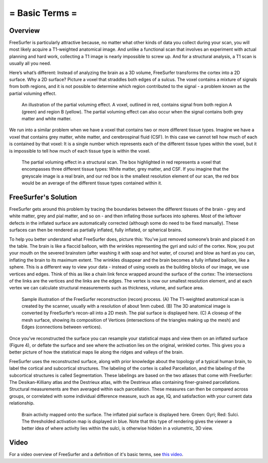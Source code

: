 .. _FS_01_BasicTerms:

===============
= Basic Terms =
===============

Overview
*********

FreeSurfer is particularly attractive because, no matter what other kinds of data you collect during your scan, you will most likely acquire a T1-weighted anatomical image. And unlike a functional scan that involves an experiment with actual planning and hard work, collecting a T1 image is nearly impossible to screw up. And for a structural analysis, a T1 scan is usually all you need.

Here’s what’s different: Instead of analyzing the brain as a 3D volume, FreeSurfer transforms the cortex into a 2D surface. Why a 2D surface? Picture a voxel that straddles both edges of a sulcus. The voxel contains a mixture of signals from both regions, and it is not possible to determine which region contributed to the signal - a problem known as the partial voluming effect.

.. figure:: PartialVoluming.png

  An illustration of the partial voluming effect. A voxel, outlined in red, contains signal from both region A (green) and region B (yellow). The partial voluming effect can also occur when the signal contains both grey matter and white matter.
  

We run into a similar problem when we have a voxel that contains two or more different tissue types. Imagine we have a voxel that contains grey matter, white matter, and cerebrospinal fluid (CSF). In this case we cannot tell how much of each is contained by that voxel: It is a single number which represents each of the different tissue types within the voxel, but it is impossible to tell how much of each tissue type is within the voxel.

.. figure:: PartialVoluming_TissueTypes.png

  The partial voluming effect in a structural scan. The box highlighted in red represents a voxel that encompasses three different tissue types: White matter, grey matter, and CSF. If you imagine that the greyscale image is a real brain, and our red box is the smallest resolution element of our scan, the red box would be an average of the different tissue types contained within it.
  
  
FreeSurfer's Solution
*********

FreeSurfer gets around this problem by tracing the boundaries between the different tissues of the brain - grey and white matter, grey and pial matter, and so on - and then inflating those surfaces into spheres. Most of the leftover defects in the inflated surface are automatically corrected (although some do need to be fixed manually). These surfaces can then be rendered as partially inflated, fully inflated, or spherical brains.

To help you better understand what FreeSurfer does, picture this: You’ve just removed someone’s brain and placed it on the table. The brain is like a flaccid balloon, with the wrinkles representing the gyri and sulci of the cortex. Now, you put your mouth on the severed brainstem (after washing it with soap and hot water, of course) and blow as hard as you can, inflating the brain to its maximum extent. The wrinkles disappear and the brain becomes a fully inflated balloon, like a sphere. This is a different way to view your data - instead of using voxels as the building blocks of our image, we use vertices and edges. Think of this as like a chain link fence wrapped around the surface of the cortex: The intersections of the links are the vertices and the links are the edges. The vertex is now our smallest resolution element, and at each vertex we can calculate structural measurements such as thickness, volume, and surface area.

.. figure:: Recon_Example.png

  Sample illustration of the FreeSurfer reconstruction (recon) process. (A) The T1-weighted anatomical scan is created by the scanner, usually with a resolution of about 1mm cubed. (B) The 3D anatomical image is converted by FreeSurfer’s recon-all into a 2D mesh. The pial surface is displayed here. (C) A closeup of the mesh surface, showing its composition of Vertices (intersections of the triangles making up the mesh) and Edges (connections between vertices).


Once you’ve reconstructed the surface you can resample your statistical maps and view them on an inflated surface (Figure 4), or deflate the surface and see where the activation lies on the original, wrinkled cortex. This gives you a better picture of how the statistical maps lie along the ridges and valleys of the brain.

FreeSurfer uses the reconstructed surface, along with prior knowledge about the topology of a typical human brain, to label the cortical and subcortical structures. The labeling of the cortex is called Parcellation, and the labeling of the subcortical structures is called Segmentation. These labelings are based on the two atlases that come with FreeSurfer: The Desikan-Killiany atlas and the Destrieux atlas, with the Destrieux atlas containing finer-grained parcellations. Structural measurements are then averaged within each parcellation. These measures can then be compared across groups, or correlated with some individual difference measure, such as age, IQ, and satisfaction with your current data relationship.

.. figure:: StatisticalMap_Surface.png

  Brain activity mapped onto the surface. The inflated pial surface is displayed here. Green: Gyri; Red: Sulci. The thresholded activation map is displayed in blue. Note that this type of rendering gives the viewer a better idea of where activity lies within the sulci, is otherwise hidden in a volumetric, 3D view.
  


Video
*******

For a video overview of FreeSurfer and a definition of it's basic terms, see `this video <https://www.youtube.com/watch?v=6wxJ1up-E7E>`__.
